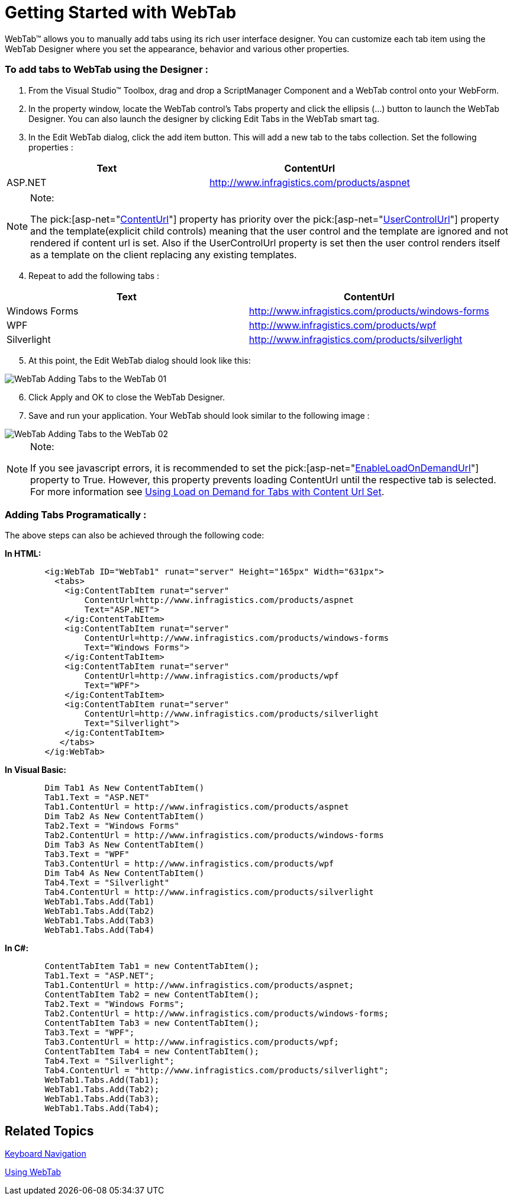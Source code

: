 ﻿////

|metadata|
{
    "name": "webtab-getting-started-with-webtab",
    "controlName": ["WebTab"],
    "tags": ["How Do I"],
    "guid": "{A8FC4BFA-3826-43E7-8DEF-E6AF4DB826C2}",  
    "buildFlags": [],
    "createdOn": "0001-01-01T00:00:00Z"
}
|metadata|
////

= Getting Started with WebTab

WebTab™ allows you to manually add tabs using its rich user interface designer. You can customize each tab item using the WebTab Designer where you set the appearance, behavior and various other properties.

=== To add tabs to WebTab using the Designer :

[start=1]
. From the Visual Studio™ Toolbox, drag and drop a ScriptManager Component and a WebTab control onto your WebForm.
[start=2]
. In the property window, locate the WebTab control’s Tabs property and click the ellipsis (…) button to launch the WebTab Designer. You can also launch the designer by clicking Edit Tabs in the WebTab smart tag.
[start=3]
. In the Edit WebTab dialog, click the add item button. This will add a new tab to the tabs collection. Set the following properties :

[options="header", cols="a,a"]
|====
|Text|ContentUrl

|ASP.NET
| link:http://www.infragistics.com/products/aspnet[http://www.infragistics.com/products/aspnet]

|====

.Note:
[NOTE]
====
The  pick:[asp-net="link:infragistics4.web.v{ProductVersion}~infragistics.web.ui.layoutcontrols.contentpane~contenturl.html[ContentUrl]"]  property has priority over the  pick:[asp-net="link:infragistics4.web.v{ProductVersion}~infragistics.web.ui.layoutcontrols.contentpane~usercontrolurl.html[UserControlUrl]"]  property and the template(explicit child controls) meaning that the user control and the template are ignored and not rendered if content url is set. Also if the UserControlUrl property is set then the user control renders itself as a template on the client replacing any existing templates.
====

[start=4]
. Repeat to add the following tabs :

[options="header", cols="a,a"]
|====
|Text|ContentUrl

|Windows Forms
| link:http://www.infragistics.com/products/windows-forms[http://www.infragistics.com/products/windows-forms]

|WPF
| link:http://www.infragistics.com/products/wpf[http://www.infragistics.com/products/wpf]

|Silverlight
| link:http://www.infragistics.com/products/silverlight[http://www.infragistics.com/products/silverlight]

|====

[start=5]
. At this point, the Edit WebTab dialog should look like this:

image::images/WebTab_Adding_Tabs_to_the_WebTab_01.png[]

[start=6]
. Click Apply and OK to close the WebTab Designer.
[start=7]
. Save and run your application. Your WebTab should look similar to the following image : 

image::images/WebTab_Adding_Tabs_to_the_WebTab_02.png[]

.Note:
[NOTE]
====
If you see javascript errors, it is recommended to set the  pick:[asp-net="link:infragistics4.web.v{ProductVersion}~infragistics.web.ui.layoutcontrols.tabpostbackoptions~enableloadondemandurl.html[EnableLoadOnDemandUrl]"]  property to True. However, this property prevents loading ContentUrl until the respective tab is selected. For more information see link:webtab-using-load-on-demand-for-tabs-with-content-url-set.html[Using Load on Demand for Tabs with Content Url Set].
====

=== Adding Tabs Programatically :

The above steps can also be achieved through the following code:

*In HTML:*
[source]


----
        <ig:WebTab ID="WebTab1" runat="server" Height="165px" Width="631px">
          <tabs>
            <ig:ContentTabItem runat="server" 
                ContentUrl=http://www.infragistics.com/products/aspnet 
                Text="ASP.NET">
            </ig:ContentTabItem>
            <ig:ContentTabItem runat="server" 
                ContentUrl=http://www.infragistics.com/products/windows-forms 
                Text="Windows Forms">
            </ig:ContentTabItem>
            <ig:ContentTabItem runat="server" 
                ContentUrl=http://www.infragistics.com/products/wpf 
                Text="WPF">
            </ig:ContentTabItem>
            <ig:ContentTabItem runat="server" 
                ContentUrl=http://www.infragistics.com/products/silverlight 
                Text="Silverlight">
            </ig:ContentTabItem>
           </tabs>
        </ig:WebTab>
----
*In Visual Basic:*
[source,docX-root]

----
        Dim Tab1 As New ContentTabItem() 
        Tab1.Text = "ASP.NET" 
        Tab1.ContentUrl = http://www.infragistics.com/products/aspnet 
        Dim Tab2 As New ContentTabItem() 
        Tab2.Text = "Windows Forms" 
        Tab2.ContentUrl = http://www.infragistics.com/products/windows-forms 
        Dim Tab3 As New ContentTabItem() 
        Tab3.Text = "WPF" 
        Tab3.ContentUrl = http://www.infragistics.com/products/wpf 
        Dim Tab4 As New ContentTabItem() 
        Tab4.Text = "Silverlight" 
        Tab4.ContentUrl = http://www.infragistics.com/products/silverlight 
        WebTab1.Tabs.Add(Tab1) 
        WebTab1.Tabs.Add(Tab2) 
        WebTab1.Tabs.Add(Tab3) 
        WebTab1.Tabs.Add(Tab4)
----
*In C#:*
[source,docX-root]

----
        ContentTabItem Tab1 = new ContentTabItem();
        Tab1.Text = "ASP.NET";
        Tab1.ContentUrl = http://www.infragistics.com/products/aspnet;
        ContentTabItem Tab2 = new ContentTabItem();
        Tab2.Text = "Windows Forms";
        Tab2.ContentUrl = http://www.infragistics.com/products/windows-forms;
        ContentTabItem Tab3 = new ContentTabItem();
        Tab3.Text = "WPF";
        Tab3.ContentUrl = http://www.infragistics.com/products/wpf;
        ContentTabItem Tab4 = new ContentTabItem();
        Tab4.Text = "Silverlight";
        Tab4.ContentUrl = "http://www.infragistics.com/products/silverlight";
        WebTab1.Tabs.Add(Tab1);
        WebTab1.Tabs.Add(Tab2);
        WebTab1.Tabs.Add(Tab3);
        WebTab1.Tabs.Add(Tab4);
----


== Related Topics

link:webtab-keyboard-navigation.html[Keyboard Navigation]

link:webtab-using-webtab.html[Using WebTab]